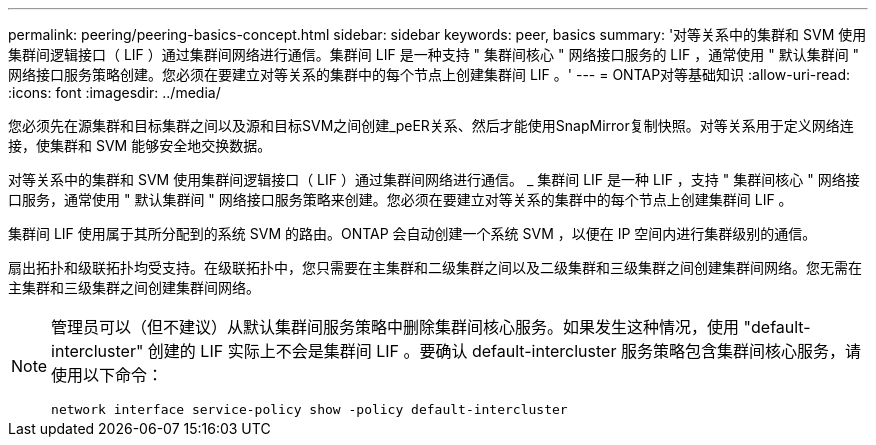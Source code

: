 ---
permalink: peering/peering-basics-concept.html 
sidebar: sidebar 
keywords: peer, basics 
summary: '对等关系中的集群和 SVM 使用集群间逻辑接口（ LIF ）通过集群间网络进行通信。集群间 LIF 是一种支持 " 集群间核心 " 网络接口服务的 LIF ，通常使用 " 默认集群间 " 网络接口服务策略创建。您必须在要建立对等关系的集群中的每个节点上创建集群间 LIF 。' 
---
= ONTAP对等基础知识
:allow-uri-read: 
:icons: font
:imagesdir: ../media/


[role="lead"]
您必须先在源集群和目标集群之间以及源和目标SVM之间创建_peER关系、然后才能使用SnapMirror复制快照。对等关系用于定义网络连接，使集群和 SVM 能够安全地交换数据。

对等关系中的集群和 SVM 使用集群间逻辑接口（ LIF ）通过集群间网络进行通信。 _ 集群间 LIF 是一种 LIF ，支持 " 集群间核心 " 网络接口服务，通常使用 " 默认集群间 " 网络接口服务策略来创建。您必须在要建立对等关系的集群中的每个节点上创建集群间 LIF 。

集群间 LIF 使用属于其所分配到的系统 SVM 的路由。ONTAP 会自动创建一个系统 SVM ，以便在 IP 空间内进行集群级别的通信。

扇出拓扑和级联拓扑均受支持。在级联拓扑中，您只需要在主集群和二级集群之间以及二级集群和三级集群之间创建集群间网络。您无需在主集群和三级集群之间创建集群间网络。

[NOTE]
====
管理员可以（但不建议）从默认集群间服务策略中删除集群间核心服务。如果发生这种情况，使用 "default-intercluster" 创建的 LIF 实际上不会是集群间 LIF 。要确认 default-intercluster 服务策略包含集群间核心服务，请使用以下命令：

`network interface service-policy show -policy default-intercluster`

====